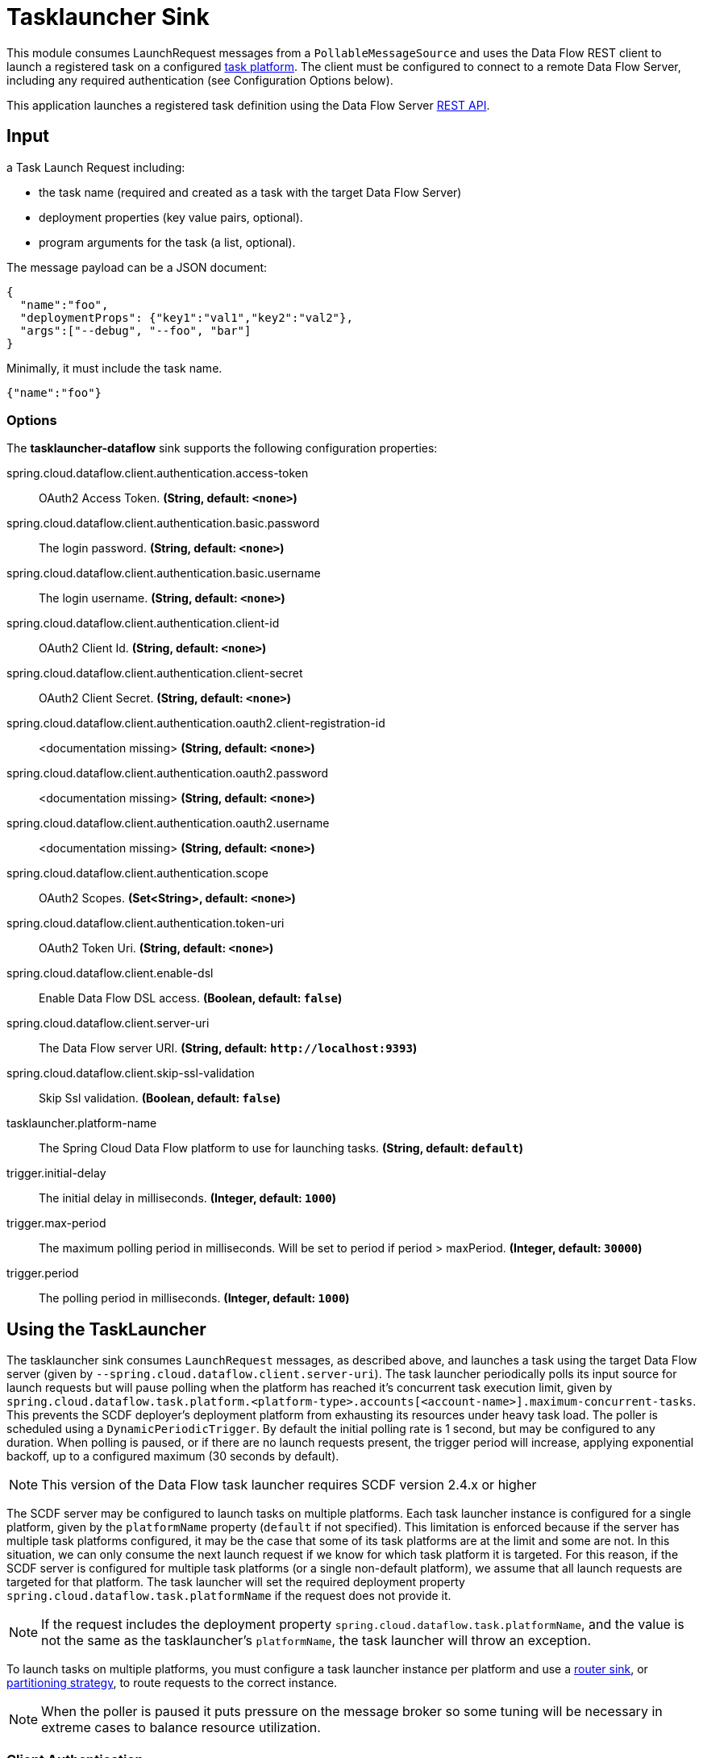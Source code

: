 //tag::ref-doc[]
= Tasklauncher Sink

This module consumes LaunchRequest messages from a `PollableMessageSource` and uses the Data Flow REST client to launch a registered task on a configured https://docs.spring.io/spring-cloud-dataflow/docs/current/reference/htmlsingle/#configuration-local-tasks[task platform].
The client must be configured to connect to a remote Data Flow Server, including any required authentication (see Configuration Options below).

This application launches a registered task definition using the Data Flow Server https://docs.spring.io/spring-cloud-dataflow/docs/current/reference/htmlsingle/#api-guide-resources-task-executions-launching[REST API].

== Input

a Task Launch Request including:

* the task name (required and created as a task with the target Data Flow Server)
* deployment properties (key value pairs, optional).
* program arguments for the task (a list, optional).

The message payload can be a JSON document:

[source,json]
----
{
  "name":"foo",
  "deploymentProps": {"key1":"val1","key2":"val2"},
  "args":["--debug", "--foo", "bar"]
}
----

Minimally, it must include the task name.

[source,json]
----
{"name":"foo"}
----

=== Options

The **$$tasklauncher-dataflow$$** $$sink$$ supports the following configuration properties:

//tag::configuration-properties[]
$$spring.cloud.dataflow.client.authentication.access-token$$:: $$OAuth2 Access Token.$$ *($$String$$, default: `$$<none>$$`)*
$$spring.cloud.dataflow.client.authentication.basic.password$$:: $$The login password.$$ *($$String$$, default: `$$<none>$$`)*
$$spring.cloud.dataflow.client.authentication.basic.username$$:: $$The login username.$$ *($$String$$, default: `$$<none>$$`)*
$$spring.cloud.dataflow.client.authentication.client-id$$:: $$OAuth2 Client Id.$$ *($$String$$, default: `$$<none>$$`)*
$$spring.cloud.dataflow.client.authentication.client-secret$$:: $$OAuth2 Client Secret.$$ *($$String$$, default: `$$<none>$$`)*
$$spring.cloud.dataflow.client.authentication.oauth2.client-registration-id$$:: $$<documentation missing>$$ *($$String$$, default: `$$<none>$$`)*
$$spring.cloud.dataflow.client.authentication.oauth2.password$$:: $$<documentation missing>$$ *($$String$$, default: `$$<none>$$`)*
$$spring.cloud.dataflow.client.authentication.oauth2.username$$:: $$<documentation missing>$$ *($$String$$, default: `$$<none>$$`)*
$$spring.cloud.dataflow.client.authentication.scope$$:: $$OAuth2 Scopes.$$ *($$Set<String>$$, default: `$$<none>$$`)*
$$spring.cloud.dataflow.client.authentication.token-uri$$:: $$OAuth2 Token Uri.$$ *($$String$$, default: `$$<none>$$`)*
$$spring.cloud.dataflow.client.enable-dsl$$:: $$Enable Data Flow DSL access.$$ *($$Boolean$$, default: `$$false$$`)*
$$spring.cloud.dataflow.client.server-uri$$:: $$The Data Flow server URI.$$ *($$String$$, default: `$$http://localhost:9393$$`)*
$$spring.cloud.dataflow.client.skip-ssl-validation$$:: $$Skip Ssl validation.$$ *($$Boolean$$, default: `$$false$$`)*
$$tasklauncher.platform-name$$:: $$The Spring Cloud Data Flow platform to use for launching tasks.$$ *($$String$$, default: `$$default$$`)*
$$trigger.initial-delay$$:: $$The initial delay in milliseconds.$$ *($$Integer$$, default: `$$1000$$`)*
$$trigger.max-period$$:: $$The maximum polling period in milliseconds. Will be set to period if period > maxPeriod.$$ *($$Integer$$, default: `$$30000$$`)*
$$trigger.period$$:: $$The polling period in milliseconds.$$ *($$Integer$$, default: `$$1000$$`)*
//end::configuration-properties[]

== Using the TaskLauncher
The tasklauncher sink consumes `LaunchRequest` messages, as described above, and launches a task using the target Data Flow server (given by `--spring.cloud.dataflow.client.server-uri`).
The task launcher periodically polls its input source for launch requests but will pause polling when the platform has reached it's concurrent task execution limit, given by `spring.cloud.dataflow.task.platform.<platform-type>.accounts[<account-name>].maximum-concurrent-tasks`.
This prevents the SCDF deployer's deployment platform from exhausting its resources under heavy task load.
The poller is scheduled using a `DynamicPeriodicTrigger`. By default the initial polling rate is 1 second, but may be configured to any duration. When polling is paused, or if there are no launch requests present, the trigger period will increase, applying exponential backoff, up to a configured maximum (30 seconds by default).

NOTE: This version of the Data Flow task launcher requires SCDF version 2.4.x or higher

The SCDF server may be configured to launch tasks on multiple platforms.
Each task launcher instance is configured for a single platform, given by the `platformName` property (`default` if not specified).
This limitation is enforced because if the server has multiple task platforms configured, it may be the case that some of its task platforms are at the limit and some are not.
In this situation, we can only consume the next launch request if we know for which task platform it is targeted.
For this reason, if the SCDF server is configured for multiple task platforms (or a single non-default platform), we assume that all launch requests are targeted for that platform.
The task launcher will set the required deployment property `spring.cloud.dataflow.task.platformName` if the request does not provide it.

NOTE: If the request includes the deployment property `spring.cloud.dataflow.task.platformName`, and the value is not the same as the tasklauncher's `platformName`, the task launcher will throw an exception.

To launch tasks on multiple platforms, you must configure a task launcher instance per platform and use a link:../router-sink/[router sink], or https://docs.spring.io/spring-cloud-stream/docs/current/reference/htmlsingle/#partitioning[partitioning strategy], to route requests to the correct instance.

NOTE: When the poller is paused it puts pressure
on the message broker so some tuning will be necessary in extreme cases to balance resource utilization.

=== Client Authentication

If the Data Flow server requires authentication, the client must pass credentials with authorization to launch a task.
The Data Flow client supports both basic and OAuth2 authentication.

For basic authentication set the username and password:

```
--spring.cloud.dataflow.client.authentication.basic.username=<username> --spring.cloud.dataflow.client.authentication.basic.password=<password>
```

For OAuth2 authentication, set the `client-id`, `client-secret`, and `token-uri` at a minimum. These values correspond to values set in the SCDF server's OAuth2 configuration.
For more details, see https://docs.spring.io/spring-cloud-dataflow/docs/current/reference/htmlsingle/#configuration-local-security[the Security section in the Data Flow reference].

```
--spring.cloud.dataflow.client.authentication.client-id=<client-id> --spring.cloud.dataflow.client.authentication.client-secret=<client-secret> spring.cloud.dataflow.client.authentication.token-uri: <token-uri>
```

//end::ref-doc[]
